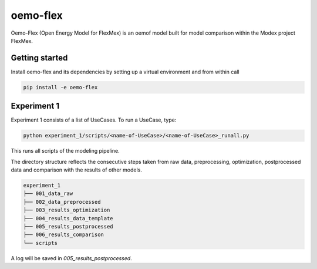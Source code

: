 ~~~~~~~~~
oemo-flex
~~~~~~~~~

Oemo-Flex (Open Energy Model for FlexMex) is an oemof model built for model comparison within
the Modex project FlexMex.


Getting started
===============

Install oemo-flex and its dependencies by setting up a virtual environment and from within call

.. code-block:: bash

    pip install -e oemo-flex


Experiment 1
============


Experiment 1 consists of a list of UseCases. To run a UseCase, type:

.. code-block:: bash

    python experiment_1/scripts/<name-of-UseCase>/<name-of-UseCase>_runall.py


This runs all scripts of the modeling pipeline.

The directory structure reflects the consecutive steps taken from raw data, preprocessing,
optimization, postprocessed data and comparison with the results of other models.

.. code-block:: text

    experiment_1
    ├── 001_data_raw
    ├── 002_data_preprocessed
    ├── 003_results_optimization
    ├── 004_results_data_template
    ├── 005_results_postprocessed
    ├── 006_results_comparison
    └── scripts

A log will be saved in `005_results_postprocessed`.
